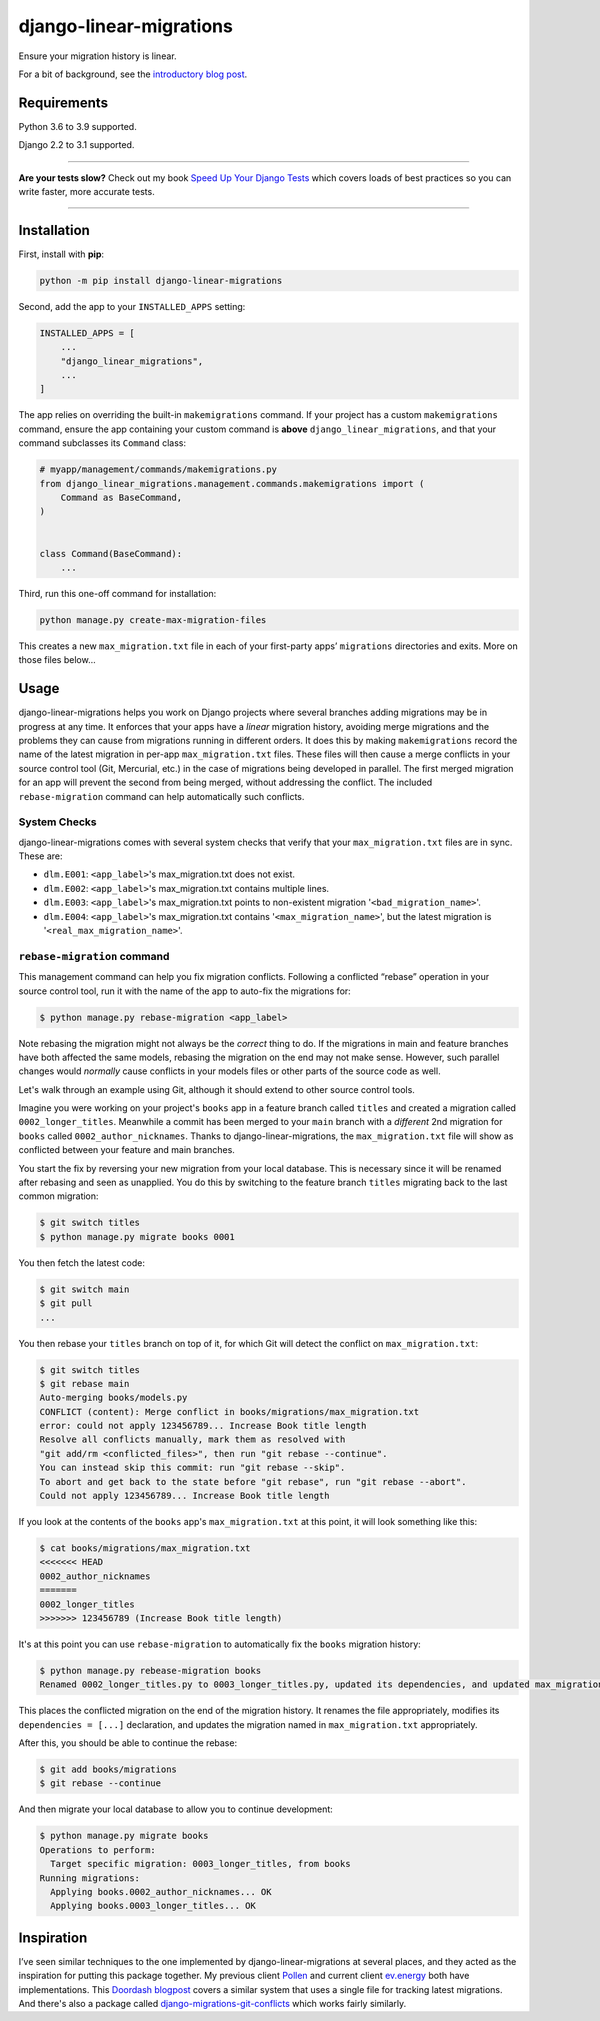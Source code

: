 ========================
django-linear-migrations
========================

.. image:: https://img.shields.io/github/workflow/status/adamchainz/django-linear-migrations/CI/master?style=for-the-badge
   :target: https://github.com/adamchainz/django-linear-migrations/actions?workflow=CI

.. image:: https://img.shields.io/pypi/v/django-linear-migrations.svg?style=for-the-badge
   :target: https://pypi.org/project/django-linear-migrations/

.. image:: https://img.shields.io/badge/code%20style-black-000000.svg?style=for-the-badge
   :target: https://github.com/psf/black

.. image:: https://img.shields.io/badge/pre--commit-enabled-brightgreen?logo=pre-commit&logoColor=white&style=for-the-badge
   :target: https://github.com/pre-commit/pre-commit
   :alt: pre-commit

Ensure your migration history is linear.

For a bit of background, see the `introductory blog post <https://adamj.eu/tech/2020/12/10/introducing-django-linear-migrations/>`__.

Requirements
============

Python 3.6 to 3.9 supported.

Django 2.2 to 3.1 supported.

----

**Are your tests slow?**
Check out my book `Speed Up Your Django Tests <https://gumroad.com/l/suydt>`__ which covers loads of best practices so you can write faster, more accurate tests.

----

Installation
============

First, install with **pip**:

.. code-block:: bash

    python -m pip install django-linear-migrations

Second, add the app to your ``INSTALLED_APPS`` setting:

.. code-block:: python

    INSTALLED_APPS = [
        ...
        "django_linear_migrations",
        ...
    ]

The app relies on overriding the built-in ``makemigrations`` command.
If your project has a custom ``makemigrations`` command, ensure the app containing your custom command is **above** ``django_linear_migrations``, and that your command subclasses its ``Command`` class:

.. code-block:: python

    # myapp/management/commands/makemigrations.py
    from django_linear_migrations.management.commands.makemigrations import (
        Command as BaseCommand,
    )


    class Command(BaseCommand):
        ...

Third, run this one-off command for installation:

.. code-block:: sh

    python manage.py create-max-migration-files

This creates a new ``max_migration.txt`` file in each of your first-party apps’ ``migrations`` directories and exits.
More on those files below...

Usage
=====

django-linear-migrations helps you work on Django projects where several branches adding migrations may be in progress at any time.
It enforces that your apps have a *linear* migration history, avoiding merge migrations and the problems they can cause from migrations running in different orders.
It does this by making ``makemigrations`` record the name of the latest migration in per-app ``max_migration.txt`` files.
These files will then cause a merge conflicts in your source control tool (Git, Mercurial, etc.) in the case of migrations being developed in parallel.
The first merged migration for an app will prevent the second from being merged, without addressing the conflict.
The included ``rebase-migration`` command can help automatically such conflicts.

System Checks
-------------

django-linear-migrations comes with several system checks that verify that your ``max_migration.txt`` files are in sync.
These are:

* ``dlm.E001``: ``<app_label>``'s max_migration.txt does not exist.
* ``dlm.E002``: ``<app_label>``'s max_migration.txt contains multiple lines.
* ``dlm.E003``: ``<app_label>``'s max_migration.txt points to non-existent migration '``<bad_migration_name>``'.
* ``dlm.E004``: ``<app_label>``'s max_migration.txt contains '``<max_migration_name>``', but the latest migration is '``<real_max_migration_name>``'.

``rebase-migration`` command
----------------------------

This management command can help you fix migration conflicts.
Following a conflicted “rebase” operation in your source control tool, run it with the name of the app to auto-fix the migrations for:

.. code-block:: console

    $ python manage.py rebase-migration <app_label>

Note rebasing the migration might not always be the *correct* thing to do.
If the migrations in main and feature branches have both affected the same models, rebasing the migration on the end may not make sense.
However, such parallel changes would *normally* cause conflicts in your models files or other parts of the source code as well.

Let's walk through an example using Git, although it should extend to other source control tools.

Imagine you were working on your project's ``books`` app in a feature branch called ``titles`` and created a migration called ``0002_longer_titles``.
Meanwhile a commit has been merged to your ``main`` branch with a *different* 2nd migration for ``books`` called ``0002_author_nicknames``.
Thanks to django-linear-migrations, the ``max_migration.txt`` file will show as conflicted between your feature and main branches.

You start the fix by reversing your new migration from your local database.
This is necessary since it will be renamed after rebasing and seen as unapplied.
You do this by switching to the feature branch ``titles`` migrating back to the last common migration:

.. code-block:: console

    $ git switch titles
    $ python manage.py migrate books 0001

You then fetch the latest code:

.. code-block:: console

    $ git switch main
    $ git pull
    ...

You then rebase your ``titles`` branch on top of it, for which Git will detect the conflict on ``max_migration.txt``:

.. code-block:: console

    $ git switch titles
    $ git rebase main
    Auto-merging books/models.py
    CONFLICT (content): Merge conflict in books/migrations/max_migration.txt
    error: could not apply 123456789... Increase Book title length
    Resolve all conflicts manually, mark them as resolved with
    "git add/rm <conflicted_files>", then run "git rebase --continue".
    You can instead skip this commit: run "git rebase --skip".
    To abort and get back to the state before "git rebase", run "git rebase --abort".
    Could not apply 123456789... Increase Book title length

If you look at the contents of the ``books`` app's ``max_migration.txt`` at this point, it will look something like this:

.. code-block:: console

    $ cat books/migrations/max_migration.txt
    <<<<<<< HEAD
    0002_author_nicknames
    =======
    0002_longer_titles
    >>>>>>> 123456789 (Increase Book title length)

It's at this point you can use ``rebase-migration`` to automatically fix the ``books`` migration history:

.. code-block:: console

    $ python manage.py rebease-migration books
    Renamed 0002_longer_titles.py to 0003_longer_titles.py, updated its dependencies, and updated max_migration.txt.

This places the conflicted migration on the end of the migration history.
It renames the file appropriately, modifies its ``dependencies = [...]`` declaration, and updates the migration named in ``max_migration.txt`` appropriately.

After this, you should be able to continue the rebase:

.. code-block:: console

    $ git add books/migrations
    $ git rebase --continue

And then migrate your local database to allow you to continue development:

.. code-block:: console

    $ python manage.py migrate books
    Operations to perform:
      Target specific migration: 0003_longer_titles, from books
    Running migrations:
      Applying books.0002_author_nicknames... OK
      Applying books.0003_longer_titles... OK

Inspiration
===========

I’ve seen similar techniques to the one implemented by django-linear-migrations at several places, and they acted as the inspiration for putting this package together.
My previous client `Pollen <https://pollen.co/>`__ and current client `ev.energy <https://ev.energy/>`__ both have implementations.
This `Doordash blogpost <https://medium.com/@DoorDash/tips-for-building-high-quality-django-apps-at-scale-a5a25917b2b5>`__ covers a similar system that uses a single file for tracking latest migrations.
And there's also a package called `django-migrations-git-conflicts <https://pypi.org/project/django-migrations-git-conflicts/>`__ which works fairly similarly.
